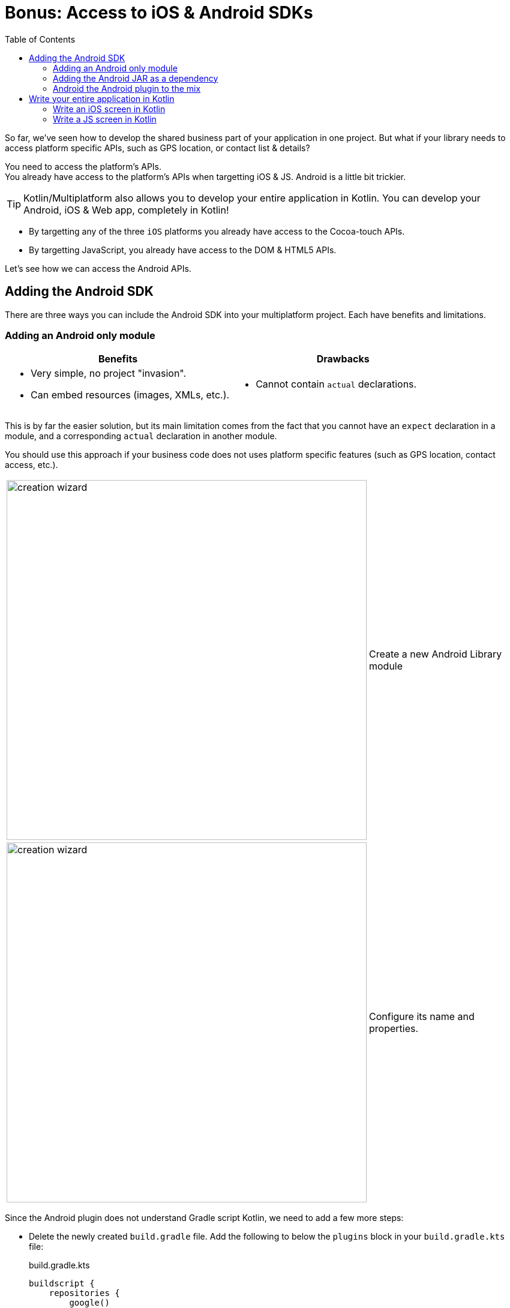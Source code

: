 = Bonus: Access to iOS & Android SDKs
:toc:
:icons: font

So far, we've seen how to develop the shared business part of your application in one project.
But what if your library needs to access platform specific APIs, such as GPS location, or contact list & details?

You need to access the platform's APIs. +
You already have access to the platform's APIs when targetting iOS & JS.
Android is a little bit trickier.

TIP: Kotlin/Multiplatform also allows you to develop your entire application in Kotlin.
     You can develop your Android, iOS & Web app, completely in Kotlin!

- By targetting any of the three `iOS` platforms you already have access to the Cocoa-touch APIs.
- By targetting JavaScript, you already have access to the DOM & HTML5 APIs.

Let's see how we can access the Android APIs.


== Adding the Android SDK

There are three ways you can include the Android SDK into your multiplatform project.
Each have benefits and limitations.


=== Adding an Android only module

[cols="a,a", options="header"]
|===
| Benefits
| Drawbacks
|
- Very simple, no project "invasion".
- Can embed resources (images, XMLs, etc.).
|
- Cannot contain `actual` declarations.
|===

This is by far the easier solution, but its main limitation comes from the fact that you cannot have an `expect` declaration in a module, and a corresponding `actual` declaration in another module.

You should use this approach if your business code does not uses platform specific features (such as GPS location, contact access, etc.).

[cols="65%,<.^35%a",grid="none",frame="none"]
|===
|image:res/17-1.png[creation wizard,600]
|Create a new Android Library module
|image:res/17-2.png[creation wizard,600]
|Configure its name and properties.
|===

Since the Android plugin does not understand Gradle script Kotlin, we need to add a few more steps:

- Delete the newly created `build.gradle` file.
  Add the following to below the `plugins` block in your `build.gradle.kts` file:
+
.build.gradle.kts
[source,kotlin]
----
buildscript {
    repositories {
        google()
    }
    dependencies {
        classpath("com.android.tools.build:gradle:3.5.2")
    }
}
----
- Delete the newly created `settings.gradle` file.
  Add the following at the end your `settings.gradle.kts` file:
+
.settings.gradle.kts
[source,kotlin]
----
include(":adressbook-android") // or whatever the name of your module is
----

Finaly, we need to add the library as a dependency to our newly created android module. +
At the end of the `dependency` block of its `build.gradle` file, add the dependency:

.settings.gradle.kts
[source,groovy]
----
dependencies {
    implementation rootProject
}
----

TIP: If you are creating a new Android module for Android specific client code, then you should probably create an iOS Kotlin/Native specific module for the same type of code for iOS.

NOTE: Because you applied the Android plugin to project module, IntelliJ will likely create a bunch of `.iml` files to the directory structure.
      There's nothing you can do unless accept this pollution.

=== Adding the Android JAR as a dependency

[cols="a,a", options="header"]
|===
| Benefits
| Drawbacks
|
- Very little Gradle "invasion".
- Can contain `actual` declarations.
|
- Cannot embed resources (images, XMLs, etc.) or declare Manifest.
- Manual SDK management
|===

By adding the Android SDK directly as a dependency, you can generated a simple JAR that compile against the Android SDK.
However, your library will still be considered a simple JVM library.
As such, you cannot use all the power of the Android toolchain and embed resources or declare a manifest.

First, create a `gradle.properties` root file if you haven't already (see previous chapter).
In this file, add the following property:

.gradle.properties
[source,properties]
----
androidSdk = /path/to/your/Android/sdk
----

Then, add the jar dependency to your `androidMain` source set:

.build.gradle.kts
[source,kotlin]
----
kotlin {
    //...
    sourceSets {
        //...
        val androidMain by getting {
            dependencies {
                //...

                val androidSdk: String by project
                copileOnly(files("$androidSdk/platforms/android-28/android.jar"))
            }
        }
    }
}
----


=== Android the Android plugin to the mix

[cols="a,a", options="header"]
|===
| Benefits
| Drawbacks
|
- Can contain `actual` declarations.
- Can embed resources (images, XMLs, etc.) or declare Manifest.
|
- High Gradle and project source architecture "invasion".
|===

The fact is that the `android` gradle plugin wasn't created to play well with Kotlin/Multiplatform.
The Jetbrains team have tried their best to make the Kotlin/Multiplatform Gradle plugin to play well with Android, but their are compromises they had to make.

First, add the following to your `settings.gradle.kts` file:

.settings.gradle.kts
[source,kotlin]
----
pluginManagement {
    repositories {
        gradlePluginPortal()
        google()
    }
    resolutionStrategy {
        eachPlugin {
            if (requested.id.id == "com.android.library")
                useModule("com.android.tools.build:gradle:${requested.version}")
        }
    }
}
----

Then, in your `build.gradle.kts` add the android plugins:

IMPORTANT: Order of plugin declaration *is important*.

.build.gradle.kts
[source,kotlin]
----
plugins {
    id("com.android.library") version "3.5.2" //<1>
    kotlin("multiplatform") version "1.3.50"
    kotlin("android.extensions") version "1.3.50" //<2>
    kotlin("plugin.serialization") version "1.3.50"
    `maven-publish`
}
----
<1> The Android plugin
<2> Kotlin android synthetic extensions

Add the Android specific configuration block:

.build.gradle.kts
[source,kotlin]
----
android {
    compileSdkVersion(28)
    defaultConfig {
        minSdkVersion(15)
        sourceSets.getByName("main").manifest.srcFile("src/androidMain/AndroidManifest.xml")
    }
}
----

Add the Google repository:

.build.gradle.kts
[source,kotlin]
----
repositories {
    jcenter()
    google() //<1>
    maven(url = "https://kotlin.bintray.com/kotlinx")
    maven(url = "https://dl.bintray.com/jetbrains/kotlin-native-dependencies")
}
----
<1> The Google repository

Finaly, instead of a `jvm("android")` target, declare an `android` target:

.build.gradle.kts
[source,kotlin]
----
kotlin {
    android {
        compilations.all {
            kotlinOptions {
                jvmTarget = "1.8"
            }
        }
    }
    //...
}
----

NOTE: Because you applied the Android plugin to project module, IntelliJ will likely create a bunch of `.iml` files to the directory structure.
      There's nothing you can do unless accept this pollution.

Now you can port part of your application (or all of it) in your project.


== Write your entire application in Kotlin

=== Write an iOS screen in Kotlin

You can write part of your iOS application (or even all of it) in Kotlin.

Here's an example of the first screen of the application in Kotlin:

.build.gradle.kts
[source,kotlin]
----
package com.mybusiness.ios

import com.mybusiness.di.CommonInjector
import com.mybusiness.model.Contact
import com.mybusiness.presentation.ContactList
import com.mybusiness.presentation.ContactListPresenter
import platform.Foundation.NSIndexPath
import platform.UIKit.*
import platform.darwin.NSInteger

class MasterViewController: UITableViewController(), ContactList.View {

    private var contactList: List<Contact> = emptyList()
    private lateinit var presenter: ContactListPresenter
//    var detailViewController: DetailViewController? = nil

    override fun viewDidLoad() {
        super.viewDidLoad()
        presenter = CommonInjector.contactListPresenter()
    }

    override fun viewWillAppear(animated: Boolean) {
        super.viewWillAppear(animated)
        presenter.attachView(this)
    }

    override fun viewWillDisappear(animated: Boolean) {
        super.viewWillDisappear(animated)
        presenter.detachView()
    }

    override fun displayContactList(contactList: List<Contact>) {
        this.contactList = contactList
        tableView.reloadData()
    }

    override fun prepareForSegue(segue: UIStoryboardSegue, sender: Any?) {
        if (segue.identifier == "showDetail") {
            tableView.indexPathForSelectedRow()?.let { indexPath ->
                val contact = contactList[indexPath.row.toInt()]
                // Uncoment once DetailViewController is in Kotlin
//                val controller = (segue.destinationViewController as UINavigationController).topViewController as DetailViewController
//                controller.contactId = contact.id
            }
        }
    }

    override fun tableView(tableView: UITableView, numberOfRowsInSection: NSInteger): NSInteger {
        return contactList.size.toLong()
    }

    @Suppress("PARAMETER_NAME_CHANGED_ON_OVERRIDE")
    override fun tableView(tableView: UITableView, indexPath: NSIndexPath): UITableViewCell {
        val cell = tableView.dequeueReusableCellWithIdentifier("Cell", indexPath)
        val contact = contactList[indexPath.row.toInt()]
        cell.textLabel!!.text = contact.fullName
        return cell
    }
}
----

=== Write a JS screen in Kotlin

Using the https://github.com/JetBrains/kotlin-wrappers/tree/master/kotlin-react[Kotlin React Wrapper], you can write your web app entirely in Kotlin!
